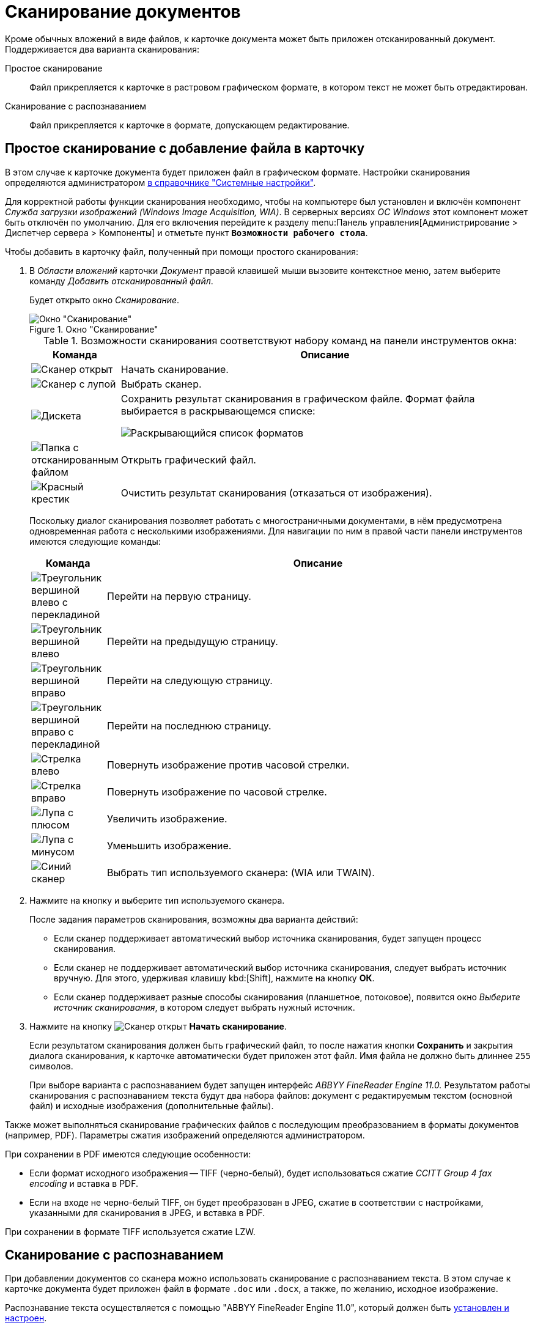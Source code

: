 = Сканирование документов

Кроме обычных вложений в виде файлов, к карточке документа может быть приложен отсканированный документ. Поддерживается два варианта сканирования:

Простое сканирование::
Файл прикрепляется к карточке в растровом графическом формате, в котором текст не может быть отредактирован.

Сканирование с распознаванием::
Файл прикрепляется к карточке в формате, допускающем редактирование.

[#simple]
== Простое сканирование с добавление файла в карточку

В этом случае к карточке документа будет приложен файл в графическом формате. Настройки сканирования определяются администратором xref:desdirs:systemsettings:general-settings.adoc#scan[в справочнике "Системные настройки"].

Для корректной работы функции сканирования необходимо, чтобы на компьютере был установлен и включён компонент _Служба загрузки изображений (Windows Image Acquisition, WIA)_. В серверных версиях _ОС Windows_ этот компонент может быть отключён по умолчанию. Для его включения перейдите к разделу menu:Панель управления[Администрирование > Диспетчер сервера > Компоненты] и отметьте пункт `*Возможности рабочего стола*`.

.Чтобы добавить в карточку файл, полученный при помощи простого сканирования:
. В _Области вложений_ карточки _Документ_ правой клавишей мыши вызовите контекстное меню, затем выберите команду _Добавить отсканированный файл_.
+
Будет открыто окно _Сканирование_.
+
.Окно "Сканирование"
image::scan-window.png[Окно "Сканирование"]
+
.Возможности сканирования соответствуют набору команд на панели инструментов окна:
[cols="15%,85%",options="header"]
|===
|Команда |Описание

|image:buttons/scanner-open.png[Сканер открыт]
|Начать сканирование.

|image:buttons/scanner-magn-glass.png[Сканер с лупой]
|Выбрать сканер.

|image:buttons/save.png[Дискета]
|Сохранить результат сканирования в графическом файле. Формат файла выбирается в раскрывающемся списке:

image:scan-formats.png[Раскрывающийся список форматов]

|image:buttons/scan-folder.png[Папка с отсканированным файлом]
|Открыть графический файл.

|image:buttons/x-red-big.png[Красный крестик]
|Очистить результат сканирования (отказаться от изображения).
|===
+
Поскольку диалог сканирования позволяет работать с многостраничными документами, в нём предусмотрена одновременная работа с несколькими изображениями. Для навигации по ним в правой части панели инструментов имеются следующие команды:
+
[cols="15%,85%",options="header"]
|===
|Команда |Описание
|image:buttons/first-page.png[Треугольник вершиной влево с перекладиной]
|Перейти на первую страницу.

|image:buttons/prev-page.png[Треугольник вершиной влево]
|Перейти на предыдущую страницу.

|image:buttons/next-page.png[Треугольник вершиной вправо]
|Перейти на следующую страницу.

|image:buttons/last-page.png[Треугольник вершиной вправо с перекладиной]
|Перейти на последнюю страницу.

|image:buttons/rotate-left.png[Стрелка влево]
|Повернуть изображение против часовой стрелки.

|image:buttons/rotate-right.png[Стрелка вправо]
|Повернуть изображение по часовой стрелке.

|image:buttons/zoom-in.png[Лупа с плюсом]
|Увеличить изображение.

|image:buttons/zoom-out.png[Лупа с минусом]
|Уменьшить изображение.

|image:buttons/select-scanner.png[Синий сканер]
|Выбрать тип используемого сканера: (WIA или TWAIN).
|===
+
. Нажмите на кнопку и выберите тип используемого сканера.
+
.После задания параметров сканирования, возможны два варианта действий:
* Если сканер поддерживает автоматический выбор источника сканирования, будет запущен процесс сканирования.
* Если сканер не поддерживает автоматический выбор источника сканирования, следует выбрать источник вручную. Для этого, удерживая клавишу kbd:[Shift], нажмите на кнопку *ОК*.
* Если сканер поддерживает разные способы сканирования (планшетное, потоковое), появится окно _Выберите источник сканирования_, в котором следует выбрать нужный источник.
+
. Нажмите на кнопку image:buttons/scanner-open.png[Сканер открыт] *Начать сканирование*.
+
Если результатом сканирования должен быть графический файл, то после нажатия кнопки *Сохранить* и закрытия диалога сканирования, к карточке автоматически будет приложен этот файл. Имя файла не должно быть длиннее `255` символов.
+
При выборе варианта с распознаванием будет запущен интерфейс _ABBYY FineReader Engine 11.0._ Результатом работы сканирования с распознаванием текста будут два набора файлов: документ с редактируемым текстом (основной файл) и исходные изображения (дополнительные файлы).

Также может выполняться сканирование графических файлов с последующим преобразованием в форматы документов (например, PDF). Параметры сжатия изображений определяются администратором.

.При сохранении в PDF имеются следующие особенности:
* Если формат исходного изображения -- TIFF (черно-белый), будет использоваться сжатие _CCITT Group 4 fax encoding_ и вставка в PDF.
* Если на входе не черно-белый TIFF, он будет преобразован в JPEG, сжатие в соответствии с настройками, указанными для сканирования в JPEG, и вставка в PDF.

При сохранении в формате TIFF используется сжатие LZW.

[#recognition]
== Сканирование с распознаванием

При добавлении документов со сканера можно использовать сканирование с распознаванием текста. В этом случае к карточке документа будет приложен файл в формате `.doc` или `.docx`, а также, по желанию, исходное изображение.

Распознавание текста осуществляется с помощью "ABBYY FineReader Engine 11.0", который должен быть xref:dev@backoffice:admin:prepare-abbyy.adoc[установлен и настроен].

.Чтобы добавить в карточку файл, полученный при помощи сканирования с распознаванием:
. В _Области вложений_ карточки _Документ_ правой клавишей мыши вызовите контекстное меню, затем выберите команду _Добавить отсканированный и распознанный файл_.
+
Будет открыто окно _Сканирование с распознаванием_.
+
.Окно "Сканирование и распознавание"
image::scan-recognition.png[Окно "Сканирование и распознавание"]
+
Помимо элементов управления сканированием, данное окно содержит дополнительные элементы, предназначенные для распознавания текста:
+
[cols="15%,85%",options="header"]
|===
|Команда |Описание
|image:buttons/scan-recognize.png[Отсканированный файл с листом с буквой А]
|Распознать.

|image:buttons/scan-recognize-save.png[Дискета с буквой А]
|Сохранить распознанный документ. Документ сохраняется в выбранном формате. Формат документа выбирается в раскрывающемся списке: image:scan-formats-recognize.png[Раскрывающийся список форматов].
|===
+
Также окно содержит элементы управления компонента _ABBYY FineReader Engine 11.0_, позволяющие редактировать полученное в результате сканирования изображение, выделять области для детального просмотра и выполнять другие операции. Чтобы узнать, как работать с _ABBYY FineReader Engine 11.0_, обратитесь к документации программы. Для начала процесса сканирования нажмите на кнопку image:buttons/scanner-open.png[Сканер открыт] *Начать сканирование*.
+
При этом появится диалог для настройки сканера, в котором необходимо указать тип сканера и вид сканируемого изображения.
+
В случае успешного выполнения операции, отсканированное изображение появится в окне _Сканирование с распознаванием_:
+
--
* На левой панели окна, в перечне доступных изображений.
* На центральной панели окна, предназначенной для предварительного просмотра файла.
* На нижней панели окна для детального просмотра и оценки качества полученного изображения.
--
+
Распознавания текста документа в автоматическом режиме не произойдет.
+
.Результат сканирования
image::scanned-with-reconition.png[Результат сканирования]
+
. Чтобы запустить процесс распознавания, нажмите на кнопку image:buttons/scan-recognize.png[Отсканированный файл с листом с буквой А] *Распознать*.
+
При распознавании будет отображаться индикатор процента выполнения. В случае успешного выполнения операции распознанный текст будет отображен на правой панели окна.
+
.Результат распознавания
image::scan-recognized.png[Результат распознавания]
+
. Для сохранения полученного документа выберите требуемый формат, затем нажмите на кнопку image:buttons/scan-recognize-save.png[Дискета с буквой А] *Сохранить распознанный документ*. Имя файла не должно быть длиннее `255` символов.
